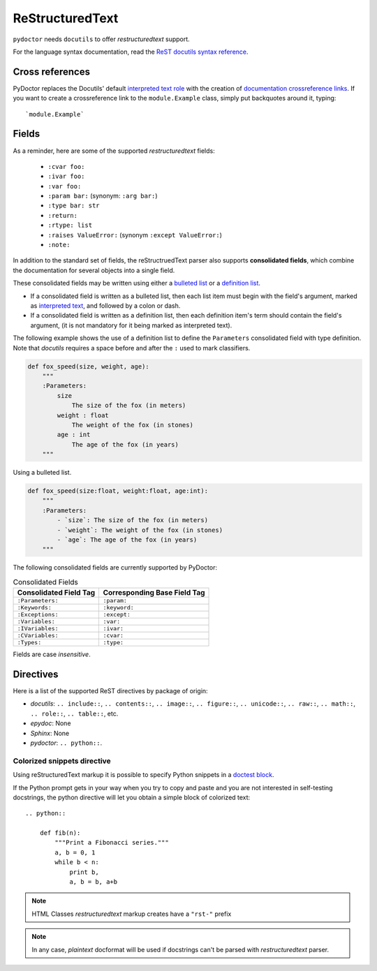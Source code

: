 ReStructuredText
----------------

``pydoctor`` needs ``docutils`` to offer *restructuredtext* support.

For the language syntax documentation, read the `ReST docutils syntax reference <https://docutils.sourceforge.io/docs/user/rst/quickref.html>`_.

Cross references
^^^^^^^^^^^^^^^^

PyDoctor replaces the Docutils' default `interpreted text role <http://docutils.sourceforge.net/docs/ref/rst/roles.html>`_ with the creation of
`documentation crossreference links <http://epydoc.sourceforge.net/epydoc.html#documentation-crossreference-links>`_. If you want to create a crossreference link
to the ``module.Example`` class, simply put backquotes around it, typing::

    `module.Example`

Fields
^^^^^^

As a reminder, here are some of the supported *restructuredtext* fields:

    - ``:cvar foo:``
    - ``:ivar foo:``
    - ``:var foo:``
    - ``:param bar:`` (synonym: ``:arg bar:``)
    - ``:type bar: str``
    - ``:return:``
    - ``:rtype: list``
    - ``:raises ValueError:`` (synonym ``:except ValueError:``)
    - ``:note:``

In addition to the standard set of fields, the reStructruedText
parser also supports **consolidated fields**, which combine the documentation
for several objects into a single field.

These consolidated fields may be written using either a `bulleted list <http://docutils.sourceforge.net/docs/user/rst/quickref.html#bullet-lists>`_
or a `definition list <http://docutils.sourceforge.net/docs/user/rst/quickref.html#definition-lists>`_.

- If a consolidated field is written as a bulleted list, then each list item must begin with the field's argument,
  marked as `interpreted text <http://docutils.sourceforge.net/docs/user/rst/quickref.html#inline-markup>`_, and followed by a colon or dash.
- If a consolidated field is written as a definition list, then each definition item's term should contain the field's argument, (it is not mandatory for it being marked as interpreted text).

The following example shows the use of a definition list to define the ``Parameters`` consolidated field with type definition.
Note that *docutils* requires a space before and after the ``:`` used to mark classifiers.

.. code:: python

    def fox_speed(size, weight, age):
        """
        :Parameters:
            size
                The size of the fox (in meters)
            weight : float
                The weight of the fox (in stones)
            age : int
                The age of the fox (in years)
        """

Using a bulleted list.

.. code:: python

    def fox_speed(size:float, weight:float, age:int):
        """
        :Parameters:
            - `size`: The size of the fox (in meters)
            - `weight`: The weight of the fox (in stones)
            - `age`: The age of the fox (in years)
        """

The following consolidated fields are currently supported by PyDoctor:

.. table:: Consolidated Fields

    ==============================      ==============================
    Consolidated Field Tag              Corresponding Base Field Tag
    ==============================      ==============================
    ``:Parameters:``                    ``:param:``
    ``:Keywords:``                      ``:keyword:``
    ``:Exceptions:``                    ``:except:``
    ``:Variables:``                     ``:var:``
    ``:IVariables:``                    ``:ivar:``
    ``:CVariables:``                    ``:cvar:``
    ``:Types:``                         ``:type:``
    ==============================      ==============================

Fields are case *insensitive*.

Directives
^^^^^^^^^^

Here is a list of the supported ReST directives by package of origin:

- `docutils`: ``.. include::``, ``.. contents::``, ``.. image::``, ``.. figure::``, ``.. unicode::``, ``.. raw::``, ``.. math::``, ``.. role::``, ``.. table::``, etc.
- `epydoc`: None
- `Sphinx`: None
- `pydoctor`: ``.. python::``.

Colorized snippets directive
~~~~~~~~~~~~~~~~~~~~~~~~~~~~

Using reStructuredText markup it is possible to specify Python snippets in a `doctest block <https://docutils.sourceforge.io/docs/user/rst/quickref.html#doctest-blocks>`_.

If the Python prompt gets in your way when you try to copy and paste and you are not interested in self-testing docstrings, the python directive will let you obtain a simple block of colorized text::

    .. python::

        def fib(n):
            """Print a Fibonacci series."""
            a, b = 0, 1
            while b < n:
                print b,
                a, b = b, a+b

.. note:: HTML Classes *restructuredtext* markup creates have a ``"rst-"`` prefix

.. note:: In any case, *plaintext* docformat will be used if docstrings can't be parsed with *restructuredtext* parser.
